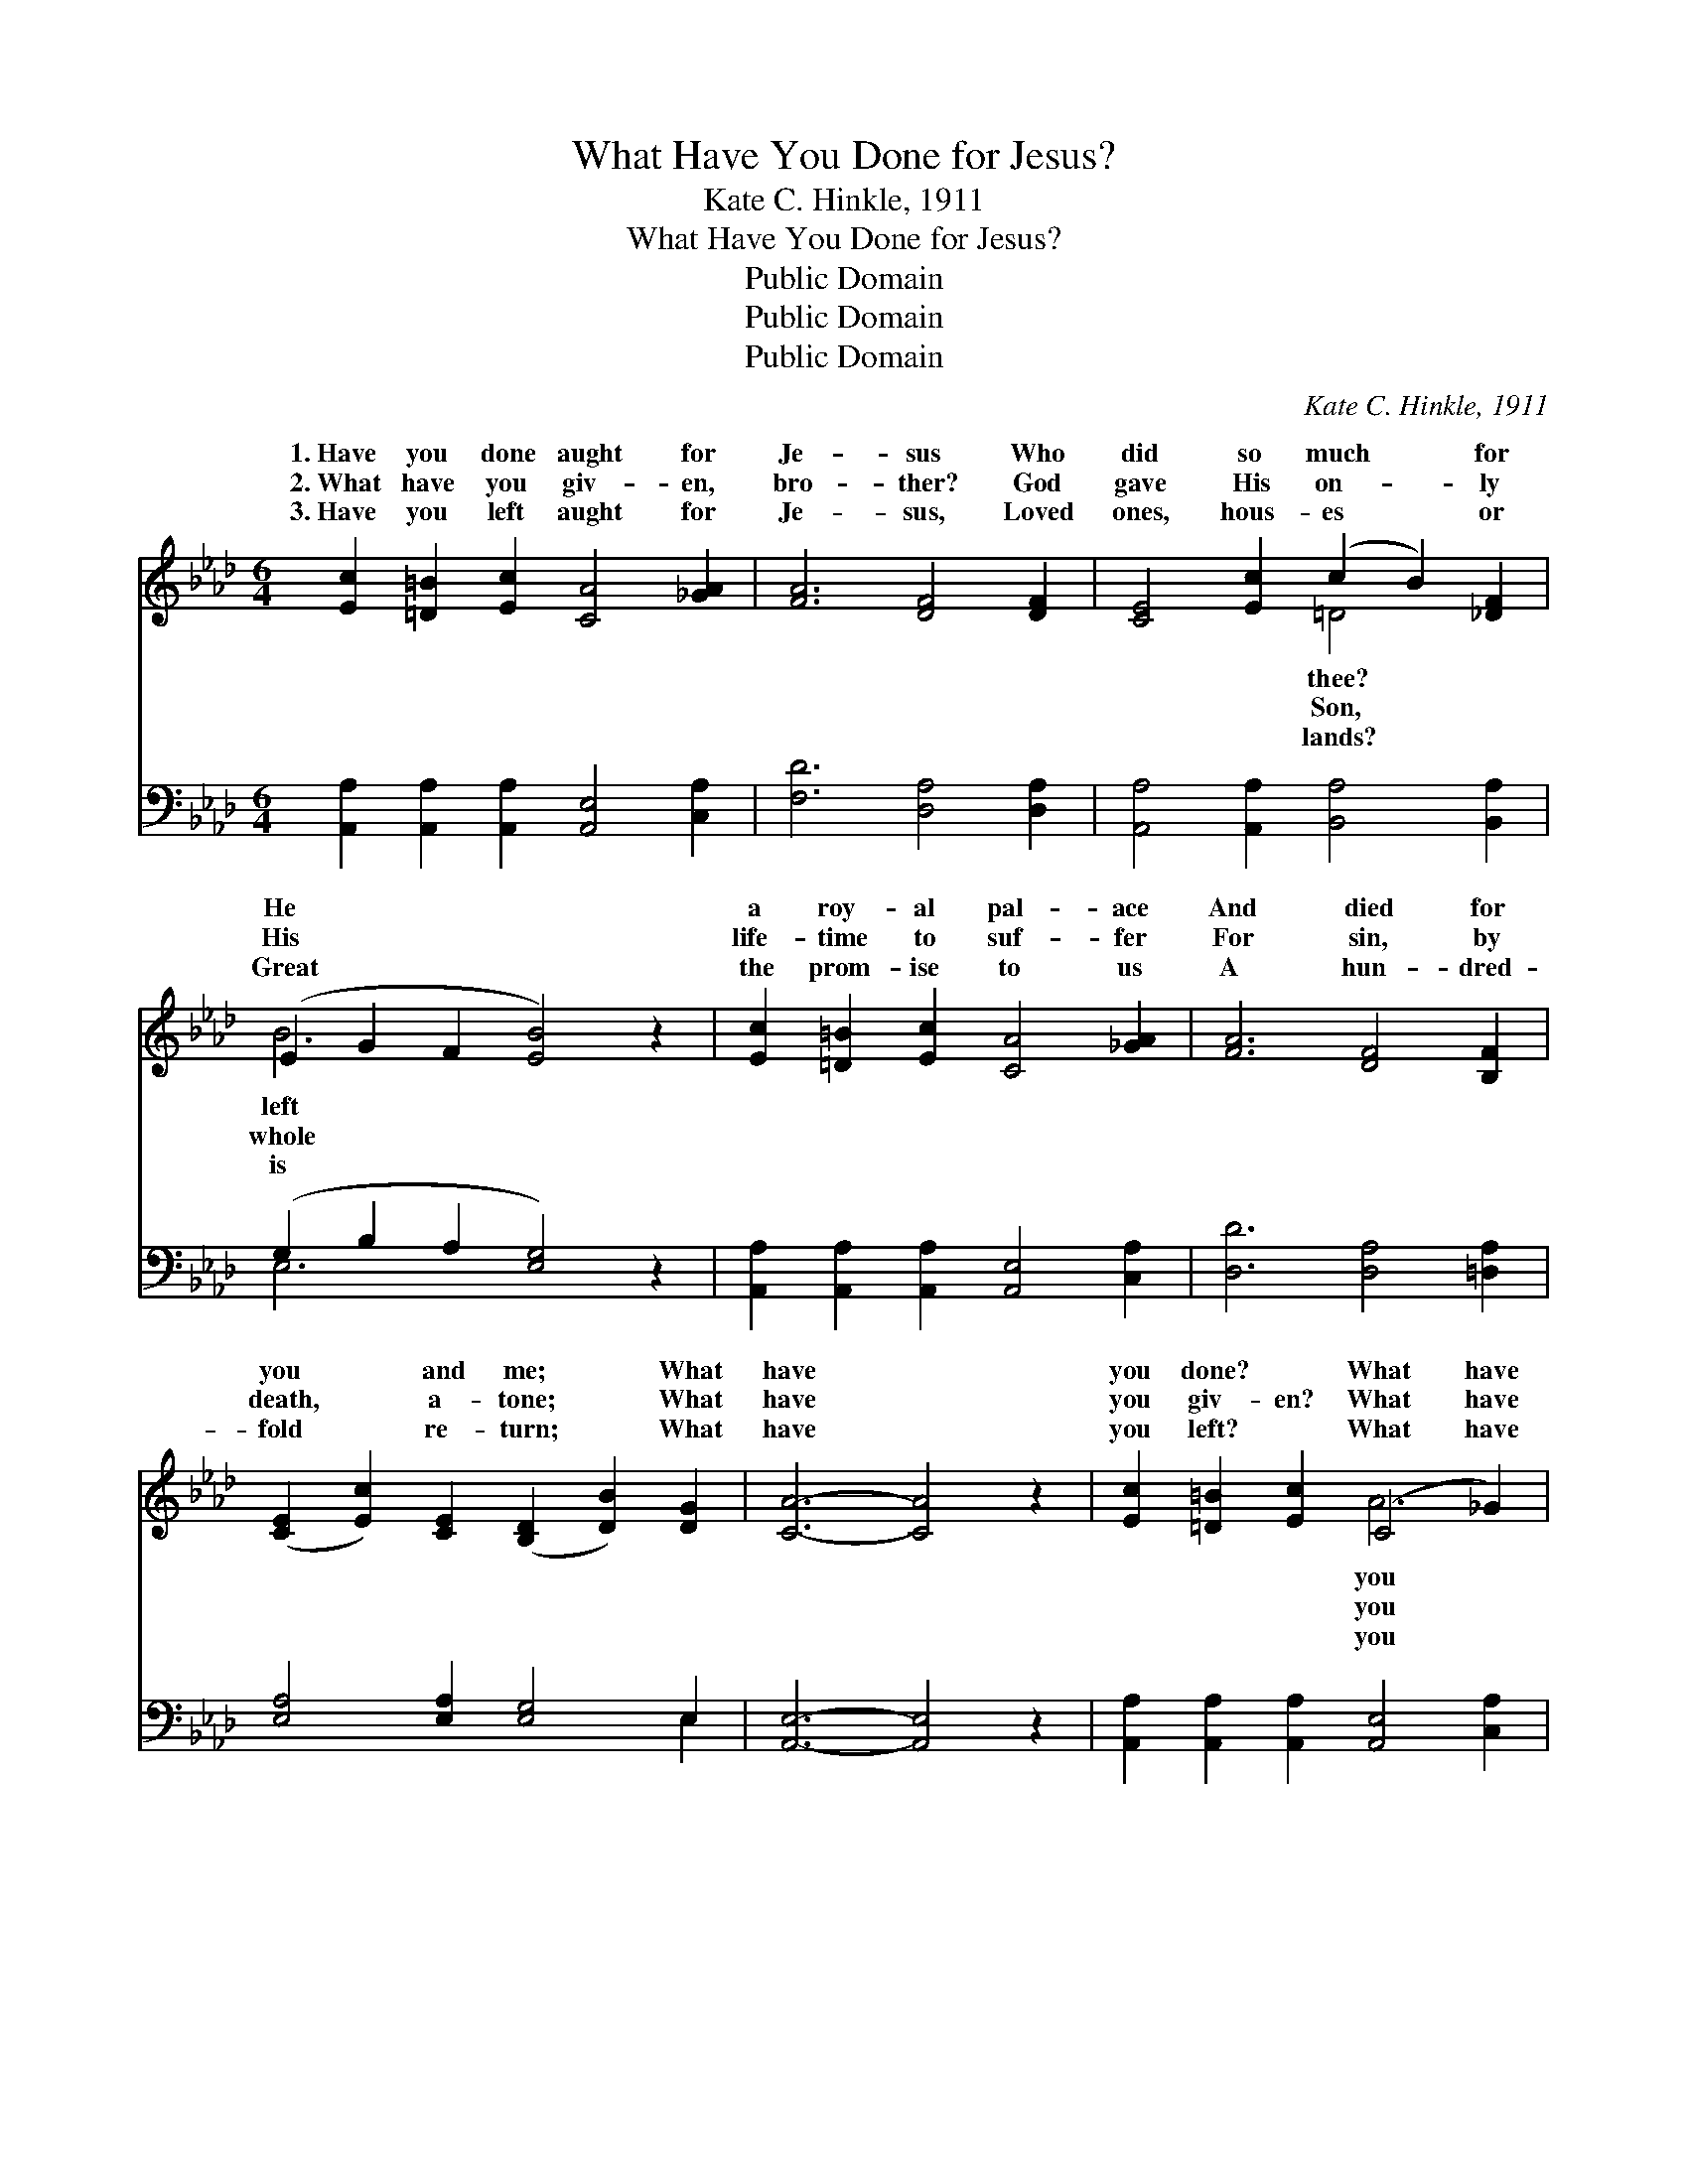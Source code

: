 X:1
T:What Have You Done for Jesus?
T:Kate C. Hinkle, 1911
T:What Have You Done for Jesus?
T:Public Domain
T:Public Domain
T:Public Domain
C:Kate C. Hinkle, 1911
Z:Public Domain
%%score ( 1 2 ) ( 3 4 )
L:1/8
M:6/4
K:Ab
V:1 treble 
V:2 treble 
V:3 bass 
V:4 bass 
V:1
 [Ec]2 [=D=B]2 [Ec]2 [CA]4 [_GA]2 | [FA]6 [DF]4 [DF]2 | [CE]4 [Ec]2 (c2 B2) [_DF]2 | %3
w: 1.~Have you done aught for|Je- sus Who|did so much * for|
w: 2.~What have you giv- en,|bro- ther? God|gave His on- * ly|
w: 3.~Have you left aught for|Je- sus, Loved|ones, hous- es * or|
 (E2 G2 F2 [EB]4) z2 | [Ec]2 [=D=B]2 [Ec]2 [CA]4 [_GA]2 | [FA]6 [DF]4 [B,F]2 | %6
w: He * * *|a roy- al pal- ace|And died for|
w: His * * *|life- time to suf- fer|For sin, by|
w: Great * * *|the prom- ise to us|A hun- dred-|
 ([CE]2 [Ec]2) [CE]2 ([B,D]2 [DB]2) [DG]2 | [CA]6- [CA]4 z2 | [Ec]2 [=D=B]2 [Ec]2 (C4 _G2) | %9
w: you * and me; * What|have *|you done? ~ What have|
w: death, * a- tone; * What|have *|you giv- en? What have|
w: fold * re- turn; * What|have *|you left? ~ What have|
 [FA]2 [=EG]2 [FA]2 [DF]4 [DF]2 | [CE]2 [Ec]2 [Ec]2 (c2 B2) [_DF]2 | (E2 G2 F2 [EB]4) z2 | %12
w: done? Oh, mea- sure your|life by His; He * tramped|world * * *|
w: giv’n? Your child- ren, your|tal- ents, all? Give * Him|gold- * * *|
w: left? The world and its|van- i- ties? He * left|heav- * * *|
 [Ec]2 [=D=B]2 [Ec]2 [CA]4 [_GA]2 | [FA]6 [DF]4 z2 | [=DB]2 [D=A]2 [DB]2 (F2 G2) [D_A]2 | %15
w: strang- er, And day by|day in|dang- er; Would you * do|
w: mo- ment, As with bright|gems you’ve|sown it, Your mon- * ey,|
w: glor- ies And joys, un-|dreamed of|by us; Leave all, * take|
 [DA]6 [DG]4 z2 | [CA]2 [DG]2 [CA]2 ([Ec]2 [=D=B]2) [Ec]2 | [_Ge]6 [Fd]4 [FB]2 | %18
w: my hear-|er, For Him or * one|of His? *|
w: and deeds|all, For His use * ev-|er- more. *|
w: cross dai-|ly, Fol- low Him * ev-|er- more. *|
 ([Ec]2 [CE]2) [Ed]2 [DB]4 [DG]2 | [CA]6- [CA]4 z2 |] %20
w: ||
w: ||
w: ||
V:2
 x12 | x12 | x6 =D4 x2 | B6- x6 | x12 | x12 | x12 | x12 | x6 A6 | x12 | x6 =D4 x2 | B6- x6 | x12 | %13
w: ||thee?|left|||||you||this|a||
w: ||Son,|whole|||||you||each|en||
w: ||lands?|is|||||you||a|en’s||
 x12 | x6 =D4 x2 | x12 | x12 | x12 | x12 | x12 |] %20
w: |that,||||||
w: |tho’ts||||||
w: |your||||||
V:3
 [A,,A,]2 [A,,A,]2 [A,,A,]2 [A,,E,]4 [C,A,]2 | [F,D]6 [D,A,]4 [D,A,]2 | %2
 [A,,A,]4 [A,,A,]2 [B,,A,]4 [B,,A,]2 | (G,2 B,2 A,2 [E,G,]4) z2 | %4
 [A,,A,]2 [A,,A,]2 [A,,A,]2 [A,,E,]4 [C,A,]2 | [D,D]6 [D,A,]4 [=D,A,]2 | %6
 [E,A,]4 [E,A,]2 [E,G,]4 E,2 | [A,,E,]6- [A,,E,]4 z2 | %8
 [A,,A,]2 [A,,A,]2 [A,,A,]2 [A,,E,]4 [C,A,]2 | [D,D]2 [D,D]2 [D,D]2 [D,A,]4 [D,A,]2 | %10
 [A,,A,]2 [A,,A,]2 [A,,A,]2 [B,,A,]4 [B,,A,]2 | (G,2 B,2 A,2 [E,G,]4) z2 | %12
 [A,,A,]2 [A,,A,]2 [A,,A,]2 [A,,E,]4 [C,A,]2 | [D,D]6 [D,A,]4 z2 | %14
 [B,,A,]2 [B,,A,]2 [B,,A,]2 [B,,A,]4 [B,,B,]2 | [E,B,]6 [E,B,]4 z2 | %16
 [A,,A,]2 [A,,E,]2 [A,,A,]2 A,4 A,2 | [C,A,]6 [D,A,]4 [D,A,]2 | [E,A,]4 [E,A,]2 [E,G,]4 E,2 | %19
 [A,,E,]6- [A,,E,]4 z2 |] %20
V:4
 x12 | x12 | x12 | E,6- x6 | x12 | x12 | x10 E,2 | x12 | x12 | x12 | x12 | E,6- x6 | x12 | x12 | %14
 x12 | x12 | x6 A,4 A,2 | x12 | x10 E,2 | x12 |] %20

